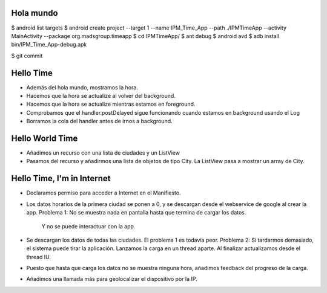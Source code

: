 ======
Hola mundo
======
$ android list targets
$ android create project --target 1 --name IPM_Time_App --path ./IPMTimeApp --activity MainActivity --package org.madsgroup.timeapp
$ cd IPMTimeApp/
$ ant debug
$ android avd
$ adb install bin/IPM_Time_App-debug.apk 

$ git commit

=====
Hello Time
=====
- Además del hola mundo, mostramos la hora.
- Hacemos que la hora se actualize al volver del background.
- Hacemos que la hora se actualize mientras estamos en foreground.
- Comprobamos que el handler.postDelayed sigue funcionando cuando estamos en
  background usando el Log
- Borramos la cola del handler antes de irnos a background.

=====
Hello World Time
=====
- Añadimos un recurso con una lista de ciudades y un ListView
- Pasamos del recurso y añadirmos una lista de objetos de tipo City.
  La ListView pasa a mostrar un array de City.

=====
Hello Time, I'm in Internet
=====
- Declaramos permiso para acceder a Internet en el Manifiesto.
- Los datos horarios de la primera ciudad se ponen a 0, y se descargan desde el
  webservice de google al crear la app.
  Problema 1: No se muestra nada en pantalla hasta que termina de cargar los datos.
              Y no se puede interactuar con la app.
- Se descargan los datos de todas las ciudades.
  El problema 1 es todavía peor.
  Problema 2: Si tardarmos demasiado, el sistema puede tirar la aplicación.
  Lanzamos la carga en un thread aparte. Al finalizar actualizamos desde el thread IU.
- Puesto que hasta que carga los datos no se muestra ninguna hora, añadimos feedback
  del progreso de la carga.
- Añadimos una llamada más para geolocalizar el dispositivo por la IP.
